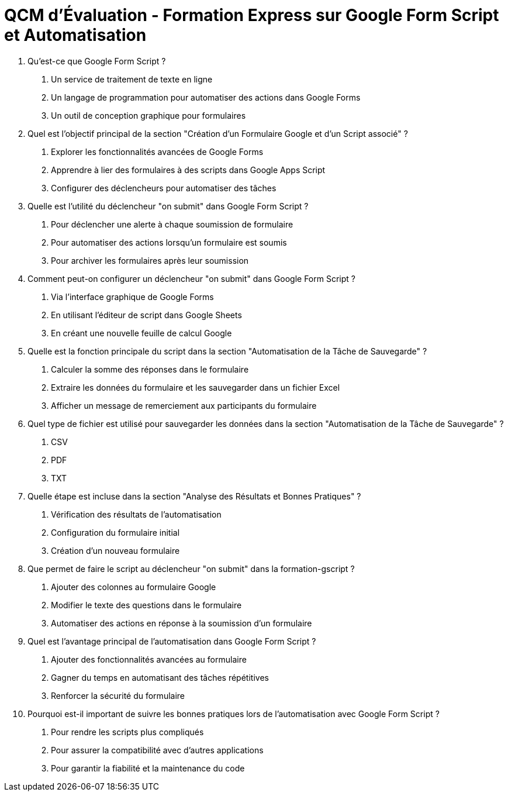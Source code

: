 = QCM d'Évaluation - Formation Express sur Google Form Script et Automatisation

1. Qu'est-ce que Google Form Script ?
a. Un service de traitement de texte en ligne
b. Un langage de programmation pour automatiser des actions dans Google Forms
c. Un outil de conception graphique pour formulaires

2. Quel est l'objectif principal de la section "Création d'un Formulaire Google et d'un Script associé" ?
a. Explorer les fonctionnalités avancées de Google Forms
b. Apprendre à lier des formulaires à des scripts dans Google Apps Script
c. Configurer des déclencheurs pour automatiser des tâches

3. Quelle est l'utilité du déclencheur "on submit" dans Google Form Script ?
a. Pour déclencher une alerte à chaque soumission de formulaire
b. Pour automatiser des actions lorsqu'un formulaire est soumis
c. Pour archiver les formulaires après leur soumission

4. Comment peut-on configurer un déclencheur "on submit" dans Google Form Script ?
a. Via l'interface graphique de Google Forms
b. En utilisant l'éditeur de script dans Google Sheets
c. En créant une nouvelle feuille de calcul Google

5. Quelle est la fonction principale du script dans la section "Automatisation de la Tâche de Sauvegarde" ?
a. Calculer la somme des réponses dans le formulaire
b. Extraire les données du formulaire et les sauvegarder dans un fichier Excel
c. Afficher un message de remerciement aux participants du formulaire

6. Quel type de fichier est utilisé pour sauvegarder les données dans la section "Automatisation de la Tâche de Sauvegarde" ?
a. CSV
b. PDF
c. TXT

7. Quelle étape est incluse dans la section "Analyse des Résultats et Bonnes Pratiques" ?
a. Vérification des résultats de l'automatisation
b. Configuration du formulaire initial
c. Création d'un nouveau formulaire

8. Que permet de faire le script au déclencheur "on submit" dans la formation-gscript ?
a. Ajouter des colonnes au formulaire Google
b. Modifier le texte des questions dans le formulaire
c. Automatiser des actions en réponse à la soumission d'un formulaire

9. Quel est l'avantage principal de l'automatisation dans Google Form Script ?
a. Ajouter des fonctionnalités avancées au formulaire
b. Gagner du temps en automatisant des tâches répétitives
c. Renforcer la sécurité du formulaire

10. Pourquoi est-il important de suivre les bonnes pratiques lors de l'automatisation avec Google Form Script ?
a. Pour rendre les scripts plus compliqués
b. Pour assurer la compatibilité avec d'autres applications
c. Pour garantir la fiabilité et la maintenance du code
